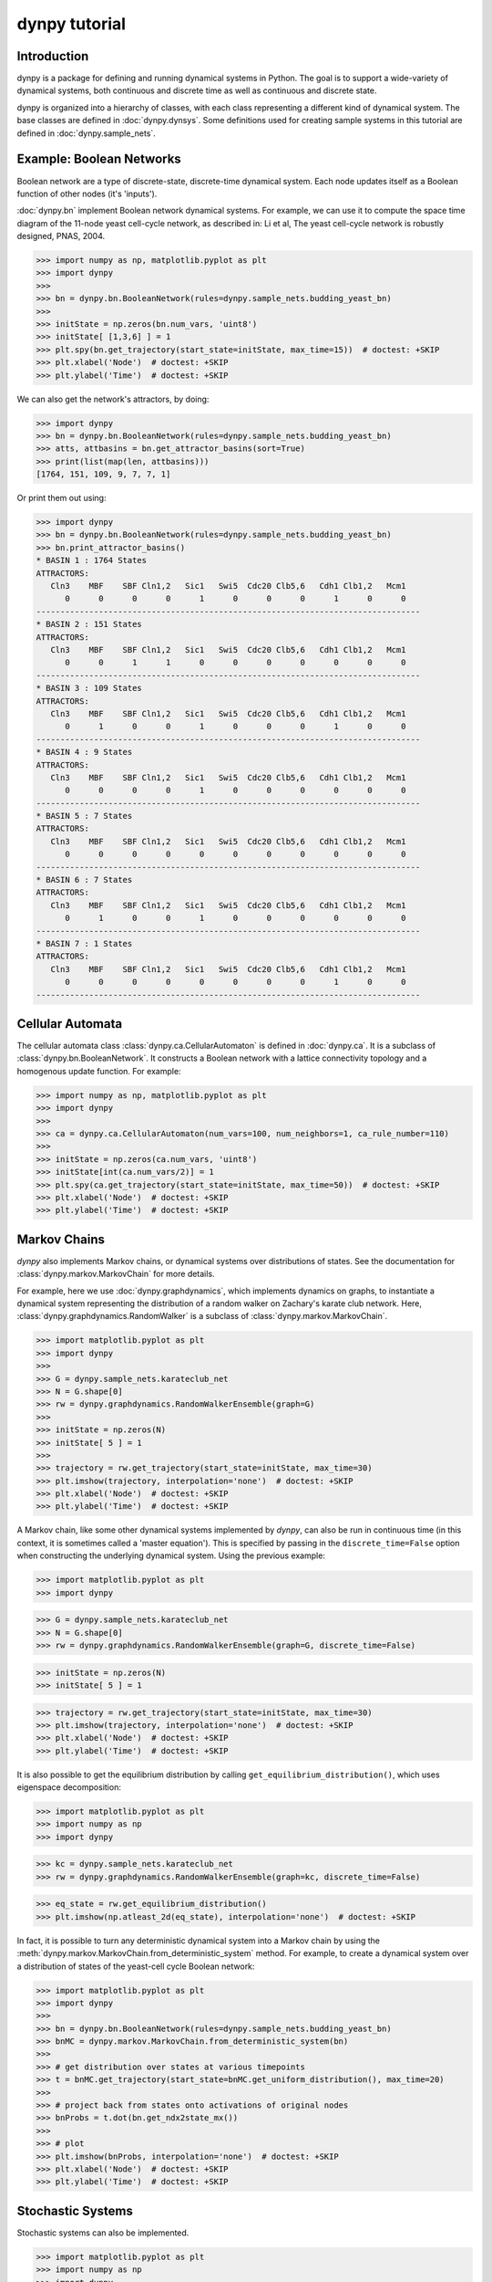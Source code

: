 dynpy tutorial
==============

Introduction
------------

dynpy is a package for defining and running dynamical systems in Python.  The
goal is to support a wide-variety of dynamical systems, both continuous and
discrete time as well as continuous and discrete state.

dynpy is organized into a hierarchy of classes, with each class representing a
different kind of dynamical system.    The base classes are defined in
:doc:`dynpy.dynsys`.  Some definitions used for creating sample systems in this 
tutorial are defined in :doc:`dynpy.sample_nets`.


Example: Boolean Networks
-------------------------

Boolean network are a type of discrete-state, discrete-time dynamical system.  
Each node updates itself as a Boolean function of other nodes (it's 'inputs').

:doc:`dynpy.bn` implement Boolean network dynamical systems. For example, we
can use it to compute the 
space time diagram of the 11-node yeast cell-cycle network, as described in:
Li et al, The yeast cell-cycle network is robustly designed, PNAS, 2004.


.. plot::
   :include-source:

>>> import numpy as np, matplotlib.pyplot as plt
>>> import dynpy
>>> 
>>> bn = dynpy.bn.BooleanNetwork(rules=dynpy.sample_nets.budding_yeast_bn)
>>> 
>>> initState = np.zeros(bn.num_vars, 'uint8')
>>> initState[ [1,3,6] ] = 1
>>> plt.spy(bn.get_trajectory(start_state=initState, max_time=15))  # doctest: +SKIP
>>> plt.xlabel('Node')  # doctest: +SKIP
>>> plt.ylabel('Time')  # doctest: +SKIP


We can also get the network's attractors, by doing:

>>> import dynpy
>>> bn = dynpy.bn.BooleanNetwork(rules=dynpy.sample_nets.budding_yeast_bn)
>>> atts, attbasins = bn.get_attractor_basins(sort=True)
>>> print(list(map(len, attbasins)))
[1764, 151, 109, 9, 7, 7, 1]


Or print them out using:

>>> import dynpy
>>> bn = dynpy.bn.BooleanNetwork(rules=dynpy.sample_nets.budding_yeast_bn)
>>> bn.print_attractor_basins()
* BASIN 1 : 1764 States
ATTRACTORS:
   Cln3    MBF    SBF Cln1,2   Sic1   Swi5  Cdc20 Clb5,6   Cdh1 Clb1,2   Mcm1
      0      0      0      0      1      0      0      0      1      0      0
--------------------------------------------------------------------------------
* BASIN 2 : 151 States
ATTRACTORS:
   Cln3    MBF    SBF Cln1,2   Sic1   Swi5  Cdc20 Clb5,6   Cdh1 Clb1,2   Mcm1
      0      0      1      1      0      0      0      0      0      0      0
--------------------------------------------------------------------------------
* BASIN 3 : 109 States
ATTRACTORS:
   Cln3    MBF    SBF Cln1,2   Sic1   Swi5  Cdc20 Clb5,6   Cdh1 Clb1,2   Mcm1
      0      1      0      0      1      0      0      0      1      0      0
--------------------------------------------------------------------------------
* BASIN 4 : 9 States
ATTRACTORS:
   Cln3    MBF    SBF Cln1,2   Sic1   Swi5  Cdc20 Clb5,6   Cdh1 Clb1,2   Mcm1
      0      0      0      0      1      0      0      0      0      0      0
--------------------------------------------------------------------------------
* BASIN 5 : 7 States
ATTRACTORS:
   Cln3    MBF    SBF Cln1,2   Sic1   Swi5  Cdc20 Clb5,6   Cdh1 Clb1,2   Mcm1
      0      0      0      0      0      0      0      0      0      0      0
--------------------------------------------------------------------------------
* BASIN 6 : 7 States
ATTRACTORS:
   Cln3    MBF    SBF Cln1,2   Sic1   Swi5  Cdc20 Clb5,6   Cdh1 Clb1,2   Mcm1
      0      1      0      0      1      0      0      0      0      0      0
--------------------------------------------------------------------------------
* BASIN 7 : 1 States
ATTRACTORS:
   Cln3    MBF    SBF Cln1,2   Sic1   Swi5  Cdc20 Clb5,6   Cdh1 Clb1,2   Mcm1
      0      0      0      0      0      0      0      0      1      0      0
--------------------------------------------------------------------------------


Cellular Automata
-----------------

The cellular automata class :class:`dynpy.ca.CellularAutomaton` is defined in
:doc:`dynpy.ca`.  It is a subclass of :class:`dynpy.bn.BooleanNetwork`.
It constructs a Boolean network with a lattice connectivity
topology and a homogenous update function.  For example:

.. plot::
   :include-source:

>>> import numpy as np, matplotlib.pyplot as plt
>>> import dynpy
>>> 
>>> ca = dynpy.ca.CellularAutomaton(num_vars=100, num_neighbors=1, ca_rule_number=110)
>>> 
>>> initState = np.zeros(ca.num_vars, 'uint8')
>>> initState[int(ca.num_vars/2)] = 1
>>> plt.spy(ca.get_trajectory(start_state=initState, max_time=50))  # doctest: +SKIP
>>> plt.xlabel('Node')  # doctest: +SKIP
>>> plt.ylabel('Time')  # doctest: +SKIP



Markov Chains
--------------

`dynpy` also implements Markov chains, or dynamical systems over distributions of
states.  See the documentation for :class:`dynpy.markov.MarkovChain` for more 
details. 

For example, here we use :doc:`dynpy.graphdynamics`, which implements dynamics on
graphs, to instantiate a dynamical system representing the distribution
of a random walker on Zachary's karate club network.  Here, 
:class:`dynpy.graphdynamics.RandomWalker` is a subclass of
:class:`dynpy.markov.MarkovChain`.

.. plot::
    :include-source:

>>> import matplotlib.pyplot as plt
>>> import dynpy
>>> 
>>> G = dynpy.sample_nets.karateclub_net
>>> N = G.shape[0]
>>> rw = dynpy.graphdynamics.RandomWalkerEnsemble(graph=G)
>>> 
>>> initState = np.zeros(N)
>>> initState[ 5 ] = 1
>>> 
>>> trajectory = rw.get_trajectory(start_state=initState, max_time=30)
>>> plt.imshow(trajectory, interpolation='none')  # doctest: +SKIP
>>> plt.xlabel('Node')  # doctest: +SKIP
>>> plt.ylabel('Time')  # doctest: +SKIP


A Markov chain, like some other dynamical systems implemented by `dynpy`, can also 
be run in continuous time (in this context, it is sometimes called a 'master
equation'). This is specified by passing in the ``discrete_time=False`` option when
constructing the underlying dynamical system. Using the previous example:

.. plot::
    :include-source:

>>> import matplotlib.pyplot as plt
>>> import dynpy

>>> G = dynpy.sample_nets.karateclub_net
>>> N = G.shape[0]
>>> rw = dynpy.graphdynamics.RandomWalkerEnsemble(graph=G, discrete_time=False)

>>> initState = np.zeros(N)
>>> initState[ 5 ] = 1

>>> trajectory = rw.get_trajectory(start_state=initState, max_time=30)
>>> plt.imshow(trajectory, interpolation='none')  # doctest: +SKIP
>>> plt.xlabel('Node')  # doctest: +SKIP
>>> plt.ylabel('Time')  # doctest: +SKIP


It is also possible to get the equilibrium distribution by calling
``get_equilibrium_distribution()``, which uses eigenspace decomposition:

.. plot::
    :include-source:

>>> import matplotlib.pyplot as plt
>>> import numpy as np
>>> import dynpy

>>> kc = dynpy.sample_nets.karateclub_net
>>> rw = dynpy.graphdynamics.RandomWalkerEnsemble(graph=kc, discrete_time=False)

>>> eq_state = rw.get_equilibrium_distribution()
>>> plt.imshow(np.atleast_2d(eq_state), interpolation='none')  # doctest: +SKIP


In fact, it is possible to turn any deterministic dynamical system into a Markov 
chain by using the :meth:`dynpy.markov.MarkovChain.from_deterministic_system` method.
For example, to create a dynamical system over a distribution of states of 
the yeast-cell cycle Boolean network:

.. plot::
    :include-source:

>>> import matplotlib.pyplot as plt
>>> import dynpy
>>> 
>>> bn = dynpy.bn.BooleanNetwork(rules=dynpy.sample_nets.budding_yeast_bn)
>>> bnMC = dynpy.markov.MarkovChain.from_deterministic_system(bn)
>>> 
>>> # get distribution over states at various timepoints
>>> t = bnMC.get_trajectory(start_state=bnMC.get_uniform_distribution(), max_time=20)
>>> 
>>> # project back from states onto activations of original nodes
>>> bnProbs = t.dot(bn.get_ndx2state_mx())
>>> 
>>> # plot
>>> plt.imshow(bnProbs, interpolation='none')  # doctest: +SKIP
>>> plt.xlabel('Node')  # doctest: +SKIP
>>> plt.ylabel('Time')  # doctest: +SKIP


Stochastic Systems
----------------------------

Stochastic systems can also be implemented.

.. plot::
    :include-source:

>>> import matplotlib.pyplot as plt
>>> import numpy as np
>>> import dynpy
>>> 
>>> num_steps = 30
>>> G = dynpy.sample_nets.karateclub_net
>>> N = G.shape[0]
>>> rw = dynpy.graphdynamics.RandomWalkerEnsemble(graph=G)
>>> sampler = dynpy.markov.MarkovChainSampler(rw)
>>> 
>>> # Initialize with a single random walker on node id=5
>>> cState = np.zeros(N)
>>> cState[ 5 ] = 1
>>> 
>>> spacetime = sampler.get_trajectory(start_state=cState, max_time=num_steps)
>>> 
>>> plt.spy(spacetime)  # doctest: +SKIP
>>> plt.xlabel('Node')  # doctest: +SKIP
>>> plt.ylabel('Time')  # doctest: +SKIP

